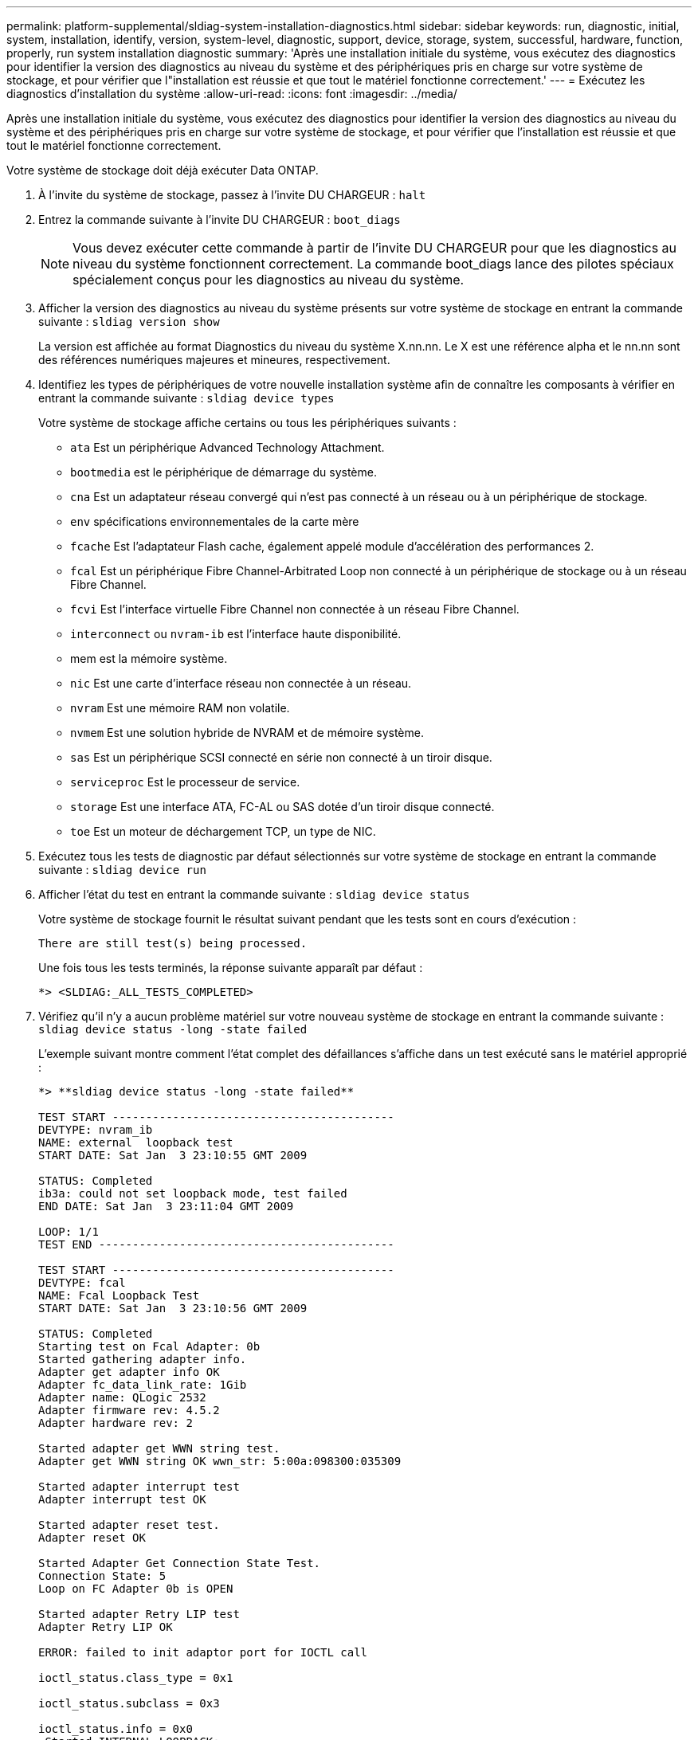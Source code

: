 ---
permalink: platform-supplemental/sldiag-system-installation-diagnostics.html 
sidebar: sidebar 
keywords: run, diagnostic, initial, system, installation, identify, version, system-level, diagnostic, support, device, storage, system, successful, hardware, function, properly, run system installation diagnostic 
summary: 'Après une installation initiale du système, vous exécutez des diagnostics pour identifier la version des diagnostics au niveau du système et des périphériques pris en charge sur votre système de stockage, et pour vérifier que l"installation est réussie et que tout le matériel fonctionne correctement.' 
---
= Exécutez les diagnostics d'installation du système
:allow-uri-read: 
:icons: font
:imagesdir: ../media/


[role="lead"]
Après une installation initiale du système, vous exécutez des diagnostics pour identifier la version des diagnostics au niveau du système et des périphériques pris en charge sur votre système de stockage, et pour vérifier que l'installation est réussie et que tout le matériel fonctionne correctement.

Votre système de stockage doit déjà exécuter Data ONTAP.

. À l'invite du système de stockage, passez à l'invite DU CHARGEUR : `halt`
. Entrez la commande suivante à l'invite DU CHARGEUR : `boot_diags`
+

NOTE: Vous devez exécuter cette commande à partir de l'invite DU CHARGEUR pour que les diagnostics au niveau du système fonctionnent correctement. La commande boot_diags lance des pilotes spéciaux spécialement conçus pour les diagnostics au niveau du système.

. Afficher la version des diagnostics au niveau du système présents sur votre système de stockage en entrant la commande suivante : `sldiag version show`
+
La version est affichée au format Diagnostics du niveau du système X.nn.nn. Le X est une référence alpha et le nn.nn sont des références numériques majeures et mineures, respectivement.

. Identifiez les types de périphériques de votre nouvelle installation système afin de connaître les composants à vérifier en entrant la commande suivante : `sldiag device types`
+
Votre système de stockage affiche certains ou tous les périphériques suivants :

+
** `ata` Est un périphérique Advanced Technology Attachment.
** `bootmedia` est le périphérique de démarrage du système.
** `cna` Est un adaptateur réseau convergé qui n'est pas connecté à un réseau ou à un périphérique de stockage.
** `env` spécifications environnementales de la carte mère
** `fcache` Est l'adaptateur Flash cache, également appelé module d'accélération des performances 2.
** `fcal` Est un périphérique Fibre Channel-Arbitrated Loop non connecté à un périphérique de stockage ou à un réseau Fibre Channel.
** `fcvi` Est l'interface virtuelle Fibre Channel non connectée à un réseau Fibre Channel.
** `interconnect` ou `nvram-ib` est l'interface haute disponibilité.
** mem est la mémoire système.
** `nic` Est une carte d'interface réseau non connectée à un réseau.
** `nvram` Est une mémoire RAM non volatile.
** `nvmem` Est une solution hybride de NVRAM et de mémoire système.
** `sas` Est un périphérique SCSI connecté en série non connecté à un tiroir disque.
** `serviceproc` Est le processeur de service.
** `storage` Est une interface ATA, FC-AL ou SAS dotée d'un tiroir disque connecté.
** `toe` Est un moteur de déchargement TCP, un type de NIC.


. Exécutez tous les tests de diagnostic par défaut sélectionnés sur votre système de stockage en entrant la commande suivante : `sldiag device run`
. Afficher l'état du test en entrant la commande suivante : `sldiag device status`
+
Votre système de stockage fournit le résultat suivant pendant que les tests sont en cours d'exécution :

+
[listing]
----
There are still test(s) being processed.
----
+
Une fois tous les tests terminés, la réponse suivante apparaît par défaut :

+
[listing]
----
*> <SLDIAG:_ALL_TESTS_COMPLETED>
----
. Vérifiez qu'il n'y a aucun problème matériel sur votre nouveau système de stockage en entrant la commande suivante : `sldiag device status -long -state failed`
+
L'exemple suivant montre comment l'état complet des défaillances s'affiche dans un test exécuté sans le matériel approprié :

+
[listing]
----

*> **sldiag device status -long -state failed**

TEST START ------------------------------------------
DEVTYPE: nvram_ib
NAME: external  loopback test
START DATE: Sat Jan  3 23:10:55 GMT 2009

STATUS: Completed
ib3a: could not set loopback mode, test failed
END DATE: Sat Jan  3 23:11:04 GMT 2009

LOOP: 1/1
TEST END --------------------------------------------

TEST START ------------------------------------------
DEVTYPE: fcal
NAME: Fcal Loopback Test
START DATE: Sat Jan  3 23:10:56 GMT 2009

STATUS: Completed
Starting test on Fcal Adapter: 0b
Started gathering adapter info.
Adapter get adapter info OK
Adapter fc_data_link_rate: 1Gib
Adapter name: QLogic 2532
Adapter firmware rev: 4.5.2
Adapter hardware rev: 2

Started adapter get WWN string test.
Adapter get WWN string OK wwn_str: 5:00a:098300:035309

Started adapter interrupt test
Adapter interrupt test OK

Started adapter reset test.
Adapter reset OK

Started Adapter Get Connection State Test.
Connection State: 5
Loop on FC Adapter 0b is OPEN

Started adapter Retry LIP test
Adapter Retry LIP OK

ERROR: failed to init adaptor port for IOCTL call

ioctl_status.class_type = 0x1

ioctl_status.subclass = 0x3

ioctl_status.info = 0x0
 Started INTERNAL LOOPBACK:
INTERNAL LOOPBACK   OK
Error Count: 2  Run Time: 70 secs
>>>>> ERROR, please ensure the port has a shelf or plug.
END DATE: Sat Jan  3 23:12:07 GMT 2009

LOOP: 1/1
TEST END --------------------------------------------
----
+
[cols="1,2"]
|===
| Si les tests de diagnostic au niveau du système... | Alors... 


 a| 
Ont été achevés sans défaillance
 a| 
Il n'y a aucun problème matériel et votre système de stockage revient à l'invite.

.. Supprimez les journaux d'état en entrant la commande suivante : `sldiag device clearstatus`
.. Vérifiez que le journal est effacé en entrant la commande suivante : `sldiag device status`
+
La réponse par défaut suivante est affichée :

+
[listing]
----
SLDIAG: No log messages are present.
----
.. Quittez le mode maintenance en saisissant la commande suivante : `halt`
.. Saisissez la commande suivante à l'invite du chargeur pour démarrer le système de stockage : `boot_ontap`Vous avez terminé les diagnostics au niveau du système.




 a| 
A entraîné des échecs de test
 a| 
Déterminer la cause du problème.

.. Quittez le mode maintenance en saisissant la commande suivante : `halt`
.. Procéder à un arrêt correct et débrancher les alimentations.
.. Vérifier que vous avez bien remarqué tous les facteurs à prendre en compte pour l'exécution des diagnostics au niveau du système, que les câbles sont correctement connectés et que les composants matériels sont correctement installés dans le système de stockage.
.. Rebranchez les blocs d'alimentation et mettez le système de stockage sous tension.
.. Répétez les étapes 1 à 7 de _exécution des diagnostics d'installation du système_.


|===

